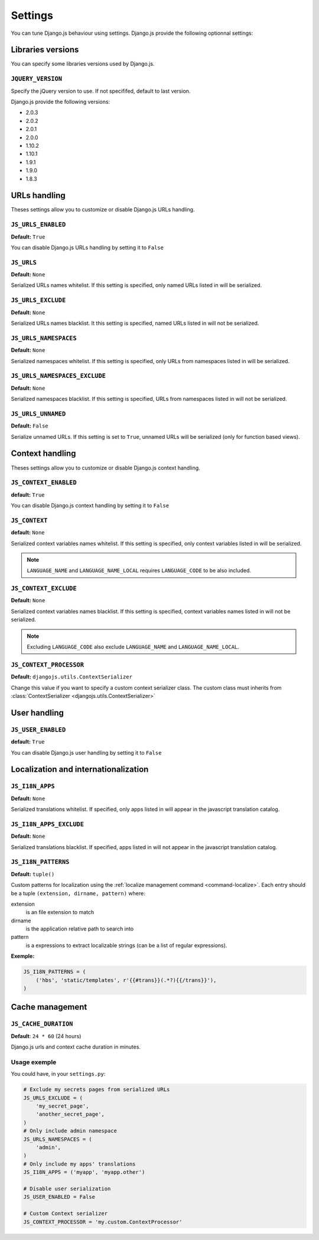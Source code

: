 Settings
========

You can tune Django.js behaviour using settings.
Django.js provide the following optionnal settings:

Libraries versions
~~~~~~~~~~~~~~~~~~

You can specify some libraries versions used by Django.js.


``JQUERY_VERSION``
------------------

Specify the jQuery version to use. If not specififed, default to last version.

Django.js provide the following versions:

- 2.0.3
- 2.0.2
- 2.0.1
- 2.0.0
- 1.10.2
- 1.10.1
- 1.9.1
- 1.9.0
- 1.8.3


URLs handling
~~~~~~~~~~~~~

Theses settings allow you to customize or disable Django.js URLs handling.

``JS_URLS_ENABLED``
-------------------

**Default:** ``True``

You can disable Django.js URLs handling by setting it to ``False``


``JS_URLS``
-----------

**Default:** ``None``

Serialized URLs names whitelist. If this setting is specified, only named URLs listed in will be serialized.


``JS_URLS_EXCLUDE``
------------------------------

**Default:** ``None``

Serialized URLs names blacklist. It this setting is specified, named URLs listed in will not be serialized.


``JS_URLS_NAMESPACES``
----------------------

**Default:** ``None``

Serialized namespaces whitelist. If this setting is specified, only URLs from namespaces listed in will be serialized.


``JS_URLS_NAMESPACES_EXCLUDE``
------------------------------

**Default:** ``None``

Serialized namespaces blacklist.
If this setting is specified, URLs from namespaces listed in will not be serialized.


``JS_URLS_UNNAMED``
-------------------

**Default:** ``False``

Serialize unnamed URLs. If this setting is set to ``True``,
unnamed URLs will be serialized (only for function based views).


Context handling
~~~~~~~~~~~~~~~~

Theses settings allow you to customize or disable Django.js context handling.

``JS_CONTEXT_ENABLED``
----------------------

**default:** ``True``

You can disable Django.js context handling by setting it to ``False``


``JS_CONTEXT``
--------------

**default:** ``None``

Serialized context variables names whitelist.
If this setting is specified, only context variables listed in will be serialized.

.. note:: ``LANGUAGE_NAME`` and ``LANGUAGE_NAME_LOCAL`` requires ``LANGUAGE_CODE`` to be also included.


``JS_CONTEXT_EXCLUDE``
----------------------

**Default:** ``None``

Serialized context variables names blacklist.
If this setting is specified, context variables names listed in will not be serialized.

.. note:: Excluding ``LANGUAGE_CODE`` also exclude ``LANGUAGE_NAME`` and ``LANGUAGE_NAME_LOCAL``.


.. _js-context-processor:

``JS_CONTEXT_PROCESSOR``
------------------------

**Default:** ``djangojs.utils.ContextSerializer``

Change this value if you want to specify a custom context serializer class.
The custom class must inherits from :class:`ContextSerializer <djangojs.utils.ContextSerializer>`


User handling
~~~~~~~~~~~~~

``JS_USER_ENABLED``
----------------------

**default:** ``True``

You can disable Django.js user handling by setting it to ``False``


Localization and internationalization
~~~~~~~~~~~~~~~~~~~~~~~~~~~~~~~~~~~~~

``JS_I18N_APPS``
----------------

**Default:** ``None``

Serialized translations whitelist.
If specified, only apps listed in will appear in the javascript translation catalog.


``JS_I18N_APPS_EXCLUDE``
------------------------

**Default:** ``None``

Serialized translations blacklist.
If specified, apps listed in will not appear in the javascript translation catalog.


.. _settings-i18n-patterns:

``JS_I18N_PATTERNS``
--------------------

**Default:** ``tuple()``

Custom patterns for localization using the :ref:`localize management command <command-localize>`.
Each entry should be a tuple ``(extension, dirname, pattern)`` where:

extension
    is an file extension to match

dirname
    is the application relative path to search into

pattern
    is a expressions to extract localizable strings (can be a list of regular expressions).


**Exemple:**

.. code-block:: python

    JS_I18N_PATTERNS = (
        ('hbs', 'static/templates', r'{{#trans}}(.*?){{/trans}}'),
    )


Cache management
~~~~~~~~~~~~~~~~

``JS_CACHE_DURATION``
---------------------

**Default**: ``24 * 60`` (24 hours)

Django.js urls and context cache duration in minutes.


Usage exemple
-------------

You could have, in your ``settings.py``:

.. code-block:: python

    # Exclude my secrets pages from serialized URLs
    JS_URLS_EXCLUDE = (
        'my_secret_page',
        'another_secret_page',
    )
    # Only include admin namespace
    JS_URLS_NAMESPACES = (
        'admin',
    )
    # Only include my apps' translations
    JS_I18N_APPS = ('myapp', 'myapp.other')

    # Disable user serialization
    JS_USER_ENABLED = False

    # Custom Context serializer
    JS_CONTEXT_PROCESSOR = 'my.custom.ContextProcessor'

